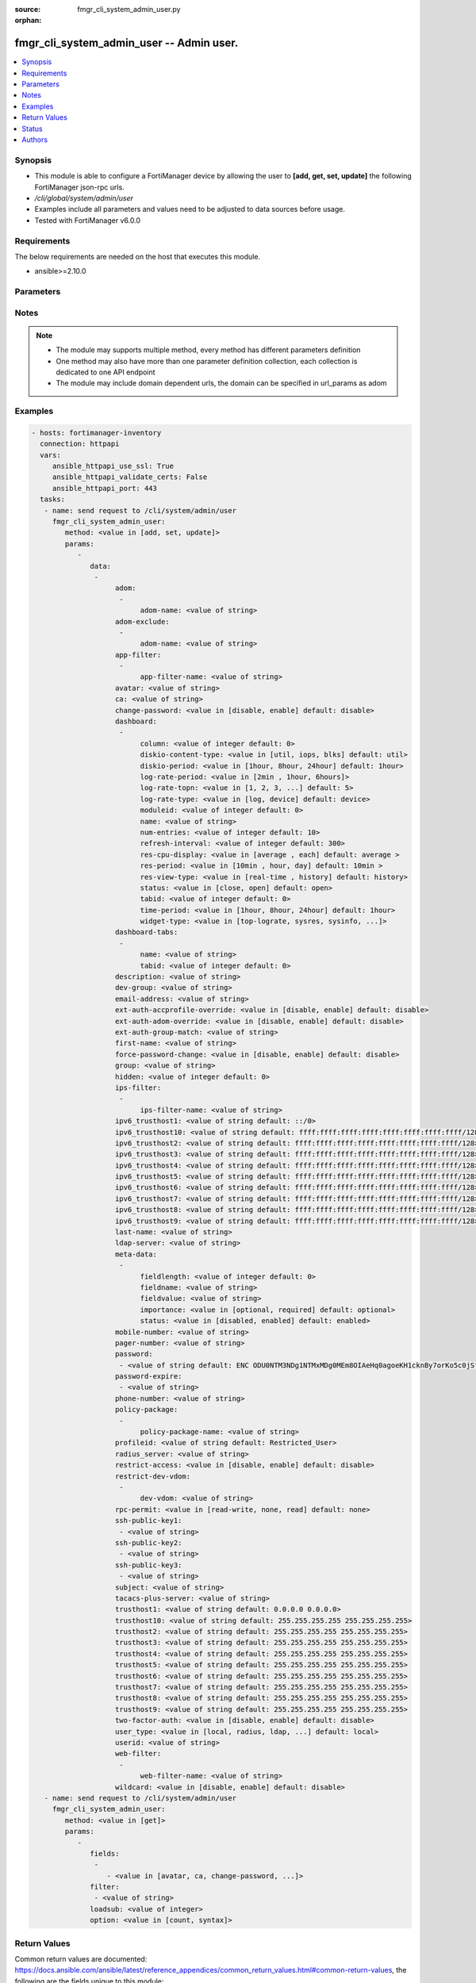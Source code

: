:source: fmgr_cli_system_admin_user.py

:orphan:

.. _fmgr_cli_system_admin_user:

fmgr_cli_system_admin_user -- Admin user.
+++++++++++++++++++++++++++++++++++++++++

.. versionadded:: 2.10

.. contents::
   :local:
   :depth: 1


Synopsis
--------

- This module is able to configure a FortiManager device by allowing the user to **[add, get, set, update]** the following FortiManager json-rpc urls.
- `/cli/global/system/admin/user`
- Examples include all parameters and values need to be adjusted to data sources before usage.
- Tested with FortiManager v6.0.0


Requirements
------------
The below requirements are needed on the host that executes this module.

- ansible>=2.10.0



Parameters
----------

.. raw:: html

 <ul>
 <li><span class="li-head">parameters for method: [add, set, update]</span> - Admin user.</li>
 <ul class="ul-self">
 <li><span class="li-head">data</span> - No description for the parameter <span class="li-normal">type: array</span> <ul class="ul-self">
 <li><span class="li-head">adom</span> - No description for the parameter <span class="li-normal">type: array</span> <ul class="ul-self">
 <li><span class="li-head">adom-name</span> - Admin domain names. <span class="li-normal">type: str</span> </li>
 </ul>
 <li><span class="li-head">adom-exclude</span> - No description for the parameter <span class="li-normal">type: array</span> <ul class="ul-self">
 <li><span class="li-head">adom-name</span> - Admin domain names. <span class="li-normal">type: str</span> </li>
 </ul>
 <li><span class="li-head">app-filter</span> - No description for the parameter <span class="li-normal">type: array</span> <ul class="ul-self">
 <li><span class="li-head">app-filter-name</span> - App filter name. <span class="li-normal">type: str</span> </li>
 </ul>
 <li><span class="li-head">avatar</span> - Image file for avatar (maximum 4K base64 encoded). <span class="li-normal">type: str</span> </li>
 <li><span class="li-head">ca</span> - PKI user certificate CA (CA name in local). <span class="li-normal">type: str</span> </li>
 <li><span class="li-head">change-password</span> - Enable/disable restricted user to change self password. <span class="li-normal">type: str</span>  <span class="li-normal">choices: [disable, enable]</span>  <span class="li-normal">default: disable</span> </li>
 <li><span class="li-head">dashboard</span> - No description for the parameter <span class="li-normal">type: array</span> <ul class="ul-self">
 <li><span class="li-head">column</span> - Widgets column ID. <span class="li-normal">type: int</span>  <span class="li-normal">default: 0</span> </li>
 <li><span class="li-head">diskio-content-type</span> - Disk I/O Monitor widgets chart type. <span class="li-normal">type: str</span>  <span class="li-normal">choices: [util, iops, blks]</span>  <span class="li-normal">default: util</span> </li>
 <li><span class="li-head">diskio-period</span> - Disk I/O Monitor widgets data period. <span class="li-normal">type: str</span>  <span class="li-normal">choices: [1hour, 8hour, 24hour]</span>  <span class="li-normal">default: 1hour</span> </li>
 <li><span class="li-head">log-rate-period</span> - Log receive monitor widgets data period. <span class="li-normal">type: str</span>  <span class="li-normal">choices: [2min , 1hour, 6hours]</span> </li>
 <li><span class="li-head">log-rate-topn</span> - Log receive monitor widgets number of top items to display. <span class="li-normal">type: str</span>  <span class="li-normal">choices: [1, 2, 3, 4, 5]</span>  <span class="li-normal">default: 5</span> </li>
 <li><span class="li-head">log-rate-type</span> - Log receive monitor widgets statistics breakdown options. <span class="li-normal">type: str</span>  <span class="li-normal">choices: [log, device]</span>  <span class="li-normal">default: device</span> </li>
 <li><span class="li-head">moduleid</span> - Widget ID. <span class="li-normal">type: int</span>  <span class="li-normal">default: 0</span> </li>
 <li><span class="li-head">name</span> - Widget name. <span class="li-normal">type: str</span> </li>
 <li><span class="li-head">num-entries</span> - Number of entries. <span class="li-normal">type: int</span>  <span class="li-normal">default: 10</span> </li>
 <li><span class="li-head">refresh-interval</span> - Widgets refresh interval. <span class="li-normal">type: int</span>  <span class="li-normal">default: 300</span> </li>
 <li><span class="li-head">res-cpu-display</span> - Widgets CPU display type. <span class="li-normal">type: str</span>  <span class="li-normal">choices: [average , each]</span>  <span class="li-normal">default: average </span> </li>
 <li><span class="li-head">res-period</span> - Widgets data period. <span class="li-normal">type: str</span>  <span class="li-normal">choices: [10min , hour, day]</span>  <span class="li-normal">default: 10min </span> </li>
 <li><span class="li-head">res-view-type</span> - Widgets data view type. <span class="li-normal">type: str</span>  <span class="li-normal">choices: [real-time , history]</span>  <span class="li-normal">default: history</span> </li>
 <li><span class="li-head">status</span> - Widgets opened/closed state. <span class="li-normal">type: str</span>  <span class="li-normal">choices: [close, open]</span>  <span class="li-normal">default: open</span> </li>
 <li><span class="li-head">tabid</span> - ID of tab where widget is displayed. <span class="li-normal">type: int</span>  <span class="li-normal">default: 0</span> </li>
 <li><span class="li-head">time-period</span> - Log Database Monitor widgets data period. <span class="li-normal">type: str</span>  <span class="li-normal">choices: [1hour, 8hour, 24hour]</span>  <span class="li-normal">default: 1hour</span> </li>
 <li><span class="li-head">widget-type</span> - Widget type. <span class="li-normal">type: str</span>  <span class="li-normal">choices: [top-lograte, sysres, sysinfo, licinfo, jsconsole, sysop, alert, statistics, rpteng, raid, logrecv, devsummary, logdb-perf, logdb-lag, disk-io, log-rcvd-fwd]</span> </li>
 </ul>
 <li><span class="li-head">dashboard-tabs</span> - No description for the parameter <span class="li-normal">type: array</span> <ul class="ul-self">
 <li><span class="li-head">name</span> - Tab name. <span class="li-normal">type: str</span> </li>
 <li><span class="li-head">tabid</span> - Tab ID. <span class="li-normal">type: int</span>  <span class="li-normal">default: 0</span> </li>
 </ul>
 <li><span class="li-head">description</span> - Description. <span class="li-normal">type: str</span> </li>
 <li><span class="li-head">dev-group</span> - device group. <span class="li-normal">type: str</span> </li>
 <li><span class="li-head">email-address</span> - Email address. <span class="li-normal">type: str</span> </li>
 <li><span class="li-head">ext-auth-accprofile-override</span> - Allow to use the access profile provided by the remote authentication server. <span class="li-normal">type: str</span>  <span class="li-normal">choices: [disable, enable]</span>  <span class="li-normal">default: disable</span> </li>
 <li><span class="li-head">ext-auth-adom-override</span> - Allow to use the ADOM provided by the remote authentication server. <span class="li-normal">type: str</span>  <span class="li-normal">choices: [disable, enable]</span>  <span class="li-normal">default: disable</span> </li>
 <li><span class="li-head">ext-auth-group-match</span> - Only administrators belonging to this group can login. <span class="li-normal">type: str</span> </li>
 <li><span class="li-head">first-name</span> - First name. <span class="li-normal">type: str</span> </li>
 <li><span class="li-head">force-password-change</span> - Enable/disable force password change on next login. <span class="li-normal">type: str</span>  <span class="li-normal">choices: [disable, enable]</span>  <span class="li-normal">default: disable</span> </li>
 <li><span class="li-head">group</span> - Group name. <span class="li-normal">type: str</span> </li>
 <li><span class="li-head">hidden</span> - Hidden administrator. <span class="li-normal">type: int</span>  <span class="li-normal">default: 0</span> </li>
 <li><span class="li-head">ips-filter</span> - No description for the parameter <span class="li-normal">type: array</span> <ul class="ul-self">
 <li><span class="li-head">ips-filter-name</span> - IPS filter name. <span class="li-normal">type: str</span> </li>
 </ul>
 <li><span class="li-head">ipv6_trusthost1</span> - Admin user trusted host IPv6, default ::/0 for all. <span class="li-normal">type: str</span>  <span class="li-normal">default: ::/0</span> </li>
 <li><span class="li-head">ipv6_trusthost10</span> - Admin user trusted host IPv6, default ffff:ffff:ffff:ffff:ffff:ffff:ffff:ffff/128 for none. <span class="li-normal">type: str</span>  <span class="li-normal">default: ffff:ffff:ffff:ffff:ffff:ffff:ffff:ffff/128</span> </li>
 <li><span class="li-head">ipv6_trusthost2</span> - Admin user trusted host IPv6, default ffff:ffff:ffff:ffff:ffff:ffff:ffff:ffff/128 for none. <span class="li-normal">type: str</span>  <span class="li-normal">default: ffff:ffff:ffff:ffff:ffff:ffff:ffff:ffff/128</span> </li>
 <li><span class="li-head">ipv6_trusthost3</span> - Admin user trusted host IPv6, default ffff:ffff:ffff:ffff:ffff:ffff:ffff:ffff/128 for none. <span class="li-normal">type: str</span>  <span class="li-normal">default: ffff:ffff:ffff:ffff:ffff:ffff:ffff:ffff/128</span> </li>
 <li><span class="li-head">ipv6_trusthost4</span> - Admin user trusted host IPv6, default ffff:ffff:ffff:ffff:ffff:ffff:ffff:ffff/128 for none. <span class="li-normal">type: str</span>  <span class="li-normal">default: ffff:ffff:ffff:ffff:ffff:ffff:ffff:ffff/128</span> </li>
 <li><span class="li-head">ipv6_trusthost5</span> - Admin user trusted host IPv6, default ffff:ffff:ffff:ffff:ffff:ffff:ffff:ffff/128 for none. <span class="li-normal">type: str</span>  <span class="li-normal">default: ffff:ffff:ffff:ffff:ffff:ffff:ffff:ffff/128</span> </li>
 <li><span class="li-head">ipv6_trusthost6</span> - Admin user trusted host IPv6, default ffff:ffff:ffff:ffff:ffff:ffff:ffff:ffff/128 for none. <span class="li-normal">type: str</span>  <span class="li-normal">default: ffff:ffff:ffff:ffff:ffff:ffff:ffff:ffff/128</span> </li>
 <li><span class="li-head">ipv6_trusthost7</span> - Admin user trusted host IPv6, default ffff:ffff:ffff:ffff:ffff:ffff:ffff:ffff/128 for none. <span class="li-normal">type: str</span>  <span class="li-normal">default: ffff:ffff:ffff:ffff:ffff:ffff:ffff:ffff/128</span> </li>
 <li><span class="li-head">ipv6_trusthost8</span> - Admin user trusted host IPv6, default ffff:ffff:ffff:ffff:ffff:ffff:ffff:ffff/128 for none. <span class="li-normal">type: str</span>  <span class="li-normal">default: ffff:ffff:ffff:ffff:ffff:ffff:ffff:ffff/128</span> </li>
 <li><span class="li-head">ipv6_trusthost9</span> - Admin user trusted host IPv6, default ffff:ffff:ffff:ffff:ffff:ffff:ffff:ffff/128 for none. <span class="li-normal">type: str</span>  <span class="li-normal">default: ffff:ffff:ffff:ffff:ffff:ffff:ffff:ffff/128</span> </li>
 <li><span class="li-head">last-name</span> - Last name. <span class="li-normal">type: str</span> </li>
 <li><span class="li-head">ldap-server</span> - LDAP server name. <span class="li-normal">type: str</span> </li>
 <li><span class="li-head">meta-data</span> - No description for the parameter <span class="li-normal">type: array</span> <ul class="ul-self">
 <li><span class="li-head">fieldlength</span> - Field length. <span class="li-normal">type: int</span>  <span class="li-normal">default: 0</span> </li>
 <li><span class="li-head">fieldname</span> - Field name. <span class="li-normal">type: str</span> </li>
 <li><span class="li-head">fieldvalue</span> - Field value. <span class="li-normal">type: str</span> </li>
 <li><span class="li-head">importance</span> - Importance. <span class="li-normal">type: str</span>  <span class="li-normal">choices: [optional, required]</span>  <span class="li-normal">default: optional</span> </li>
 <li><span class="li-head">status</span> - Status. <span class="li-normal">type: str</span>  <span class="li-normal">choices: [disabled, enabled]</span>  <span class="li-normal">default: enabled</span> </li>
 </ul>
 <li><span class="li-head">mobile-number</span> - Mobile number. <span class="li-normal">type: str</span> </li>
 <li><span class="li-head">pager-number</span> - Pager number. <span class="li-normal">type: str</span> </li>
 <li><span class="li-head">password</span> - No description for the parameter <span class="li-normal">type: array</span> <ul class="ul-self">
 <li><span class="li-head">{no-name}</span> - No description for the parameter <span class="li-normal">type: str</span>  <span class="li-normal">default: ENC ODU0NTM3NDg1NTMxMDg0MEm8OIAeHq0agoeKH1cknBy7orKo5c0jSfMSXT+VuqYN+atv8wiIW7W8PMzVMSjUkVEnbEpEW/komaek5rcWGIHzpijPphfS09Vlm0vEArsMz6UNqGxf5qLL/MxjITcW4WPWIFLPTPxZQAMoakc7pn8jNgVL</span> </li>
 </ul>
 <li><span class="li-head">password-expire</span> - No description for the parameter <span class="li-normal">type: array</span> <ul class="ul-self">
 <li><span class="li-head">{no-name}</span> - No description for the parameter <span class="li-normal">type: str</span> </li>
 </ul>
 <li><span class="li-head">phone-number</span> - Phone number. <span class="li-normal">type: str</span> </li>
 <li><span class="li-head">policy-package</span> - No description for the parameter <span class="li-normal">type: array</span> <ul class="ul-self">
 <li><span class="li-head">policy-package-name</span> - Policy package names. <span class="li-normal">type: str</span> </li>
 </ul>
 <li><span class="li-head">profileid</span> - Profile ID. <span class="li-normal">type: str</span>  <span class="li-normal">default: Restricted_User</span> </li>
 <li><span class="li-head">radius_server</span> - RADIUS server name. <span class="li-normal">type: str</span> </li>
 <li><span class="li-head">restrict-access</span> - Enable/disable restricted access to development VDOM. <span class="li-normal">type: str</span>  <span class="li-normal">choices: [disable, enable]</span>  <span class="li-normal">default: disable</span> </li>
 <li><span class="li-head">restrict-dev-vdom</span> - No description for the parameter <span class="li-normal">type: array</span> <ul class="ul-self">
 <li><span class="li-head">dev-vdom</span> - Device or device VDOM. <span class="li-normal">type: str</span> </li>
 </ul>
 <li><span class="li-head">rpc-permit</span> - set none/read/read-write rpc-permission. <span class="li-normal">type: str</span>  <span class="li-normal">choices: [read-write, none, read]</span>  <span class="li-normal">default: none</span> </li>
 <li><span class="li-head">ssh-public-key1</span> - No description for the parameter <span class="li-normal">type: array</span> <ul class="ul-self">
 <li><span class="li-head">{no-name}</span> - No description for the parameter <span class="li-normal">type: str</span> </li>
 </ul>
 <li><span class="li-head">ssh-public-key2</span> - No description for the parameter <span class="li-normal">type: array</span> <ul class="ul-self">
 <li><span class="li-head">{no-name}</span> - No description for the parameter <span class="li-normal">type: str</span> </li>
 </ul>
 <li><span class="li-head">ssh-public-key3</span> - No description for the parameter <span class="li-normal">type: array</span> <ul class="ul-self">
 <li><span class="li-head">{no-name}</span> - No description for the parameter <span class="li-normal">type: str</span> </li>
 </ul>
 <li><span class="li-head">subject</span> - PKI user certificate name constraints. <span class="li-normal">type: str</span> </li>
 <li><span class="li-head">tacacs-plus-server</span> - TACACS+ server name. <span class="li-normal">type: str</span> </li>
 <li><span class="li-head">trusthost1</span> - Admin user trusted host IP, default 0. <span class="li-normal">type: str</span>  <span class="li-normal">default: 0.0.0.0 0.0.0.0</span> </li>
 <li><span class="li-head">trusthost10</span> - Admin user trusted host IP, default 255. <span class="li-normal">type: str</span>  <span class="li-normal">default: 255.255.255.255 255.255.255.255</span> </li>
 <li><span class="li-head">trusthost2</span> - Admin user trusted host IP, default 255. <span class="li-normal">type: str</span>  <span class="li-normal">default: 255.255.255.255 255.255.255.255</span> </li>
 <li><span class="li-head">trusthost3</span> - Admin user trusted host IP, default 255. <span class="li-normal">type: str</span>  <span class="li-normal">default: 255.255.255.255 255.255.255.255</span> </li>
 <li><span class="li-head">trusthost4</span> - Admin user trusted host IP, default 255. <span class="li-normal">type: str</span>  <span class="li-normal">default: 255.255.255.255 255.255.255.255</span> </li>
 <li><span class="li-head">trusthost5</span> - Admin user trusted host IP, default 255. <span class="li-normal">type: str</span>  <span class="li-normal">default: 255.255.255.255 255.255.255.255</span> </li>
 <li><span class="li-head">trusthost6</span> - Admin user trusted host IP, default 255. <span class="li-normal">type: str</span>  <span class="li-normal">default: 255.255.255.255 255.255.255.255</span> </li>
 <li><span class="li-head">trusthost7</span> - Admin user trusted host IP, default 255. <span class="li-normal">type: str</span>  <span class="li-normal">default: 255.255.255.255 255.255.255.255</span> </li>
 <li><span class="li-head">trusthost8</span> - Admin user trusted host IP, default 255. <span class="li-normal">type: str</span>  <span class="li-normal">default: 255.255.255.255 255.255.255.255</span> </li>
 <li><span class="li-head">trusthost9</span> - Admin user trusted host IP, default 255. <span class="li-normal">type: str</span>  <span class="li-normal">default: 255.255.255.255 255.255.255.255</span> </li>
 <li><span class="li-head">two-factor-auth</span> - Enable 2-factor authentication (certificate + password). <span class="li-normal">type: str</span>  <span class="li-normal">choices: [disable, enable]</span>  <span class="li-normal">default: disable</span> </li>
 <li><span class="li-head">user_type</span> - User type. <span class="li-normal">type: str</span>  <span class="li-normal">choices: [local, radius, ldap, tacacs-plus, pki-auth, group]</span>  <span class="li-normal">default: local</span> </li>
 <li><span class="li-head">userid</span> - User name. <span class="li-normal">type: str</span> </li>
 <li><span class="li-head">web-filter</span> - No description for the parameter <span class="li-normal">type: array</span> <ul class="ul-self">
 <li><span class="li-head">web-filter-name</span> - Web filter name. <span class="li-normal">type: str</span> </li>
 </ul>
 <li><span class="li-head">wildcard</span> - Enable/disable wildcard remote authentication. <span class="li-normal">type: str</span>  <span class="li-normal">choices: [disable, enable]</span>  <span class="li-normal">default: disable</span> </li>
 </ul>
 </ul>
 <li><span class="li-head">parameters for method: [get]</span> - Admin user.</li>
 <ul class="ul-self">
 <li><span class="li-head">fields</span> - No description for the parameter <span class="li-normal">type: array</span> <ul class="ul-self">
 <li><span class="li-head">{no-name}</span> - No description for the parameter <span class="li-normal">type: array</span> <ul class="ul-self">
 <li><span class="li-head">{no-name}</span> - No description for the parameter <span class="li-normal">type: str</span>  <span class="li-normal">choices: [avatar, ca, change-password, description, dev-group, email-address, ext-auth-accprofile-override, ext-auth-adom-override, ext-auth-group-match, first-name, force-password-change, group, hidden, ipv6_trusthost1, ipv6_trusthost10, ipv6_trusthost2, ipv6_trusthost3, ipv6_trusthost4, ipv6_trusthost5, ipv6_trusthost6, ipv6_trusthost7, ipv6_trusthost8, ipv6_trusthost9, last-name, ldap-server, mobile-number, pager-number, password, password-expire, phone-number, profileid, radius_server, restrict-access, rpc-permit, ssh-public-key1, ssh-public-key2, ssh-public-key3, subject, tacacs-plus-server, trusthost1, trusthost10, trusthost2, trusthost3, trusthost4, trusthost5, trusthost6, trusthost7, trusthost8, trusthost9, two-factor-auth, user_type, userid, wildcard]</span> </li>
 </ul>
 </ul>
 <li><span class="li-head">filter</span> - No description for the parameter <span class="li-normal">type: array</span> <ul class="ul-self">
 <li><span class="li-head">{no-name}</span> - No description for the parameter <span class="li-normal">type: str</span> </li>
 </ul>
 <li><span class="li-head">loadsub</span> - Enable or disable the return of any sub-objects. <span class="li-normal">type: int</span> </li>
 <li><span class="li-head">option</span> - Set fetch option for the request. <span class="li-normal">type: str</span>  <span class="li-normal">choices: [count, syntax]</span> </li>
 </ul>
 </ul>






Notes
-----
.. note::

   - The module may supports multiple method, every method has different parameters definition

   - One method may also have more than one parameter definition collection, each collection is dedicated to one API endpoint

   - The module may include domain dependent urls, the domain can be specified in url_params as adom

Examples
--------

.. code-block:: yaml+jinja

 - hosts: fortimanager-inventory
   connection: httpapi
   vars:
      ansible_httpapi_use_ssl: True
      ansible_httpapi_validate_certs: False
      ansible_httpapi_port: 443
   tasks:
    - name: send request to /cli/system/admin/user
      fmgr_cli_system_admin_user:
         method: <value in [add, set, update]>
         params:
            - 
               data: 
                - 
                     adom: 
                      - 
                           adom-name: <value of string>
                     adom-exclude: 
                      - 
                           adom-name: <value of string>
                     app-filter: 
                      - 
                           app-filter-name: <value of string>
                     avatar: <value of string>
                     ca: <value of string>
                     change-password: <value in [disable, enable] default: disable>
                     dashboard: 
                      - 
                           column: <value of integer default: 0>
                           diskio-content-type: <value in [util, iops, blks] default: util>
                           diskio-period: <value in [1hour, 8hour, 24hour] default: 1hour>
                           log-rate-period: <value in [2min , 1hour, 6hours]>
                           log-rate-topn: <value in [1, 2, 3, ...] default: 5>
                           log-rate-type: <value in [log, device] default: device>
                           moduleid: <value of integer default: 0>
                           name: <value of string>
                           num-entries: <value of integer default: 10>
                           refresh-interval: <value of integer default: 300>
                           res-cpu-display: <value in [average , each] default: average >
                           res-period: <value in [10min , hour, day] default: 10min >
                           res-view-type: <value in [real-time , history] default: history>
                           status: <value in [close, open] default: open>
                           tabid: <value of integer default: 0>
                           time-period: <value in [1hour, 8hour, 24hour] default: 1hour>
                           widget-type: <value in [top-lograte, sysres, sysinfo, ...]>
                     dashboard-tabs: 
                      - 
                           name: <value of string>
                           tabid: <value of integer default: 0>
                     description: <value of string>
                     dev-group: <value of string>
                     email-address: <value of string>
                     ext-auth-accprofile-override: <value in [disable, enable] default: disable>
                     ext-auth-adom-override: <value in [disable, enable] default: disable>
                     ext-auth-group-match: <value of string>
                     first-name: <value of string>
                     force-password-change: <value in [disable, enable] default: disable>
                     group: <value of string>
                     hidden: <value of integer default: 0>
                     ips-filter: 
                      - 
                           ips-filter-name: <value of string>
                     ipv6_trusthost1: <value of string default: ::/0>
                     ipv6_trusthost10: <value of string default: ffff:ffff:ffff:ffff:ffff:ffff:ffff:ffff/128>
                     ipv6_trusthost2: <value of string default: ffff:ffff:ffff:ffff:ffff:ffff:ffff:ffff/128>
                     ipv6_trusthost3: <value of string default: ffff:ffff:ffff:ffff:ffff:ffff:ffff:ffff/128>
                     ipv6_trusthost4: <value of string default: ffff:ffff:ffff:ffff:ffff:ffff:ffff:ffff/128>
                     ipv6_trusthost5: <value of string default: ffff:ffff:ffff:ffff:ffff:ffff:ffff:ffff/128>
                     ipv6_trusthost6: <value of string default: ffff:ffff:ffff:ffff:ffff:ffff:ffff:ffff/128>
                     ipv6_trusthost7: <value of string default: ffff:ffff:ffff:ffff:ffff:ffff:ffff:ffff/128>
                     ipv6_trusthost8: <value of string default: ffff:ffff:ffff:ffff:ffff:ffff:ffff:ffff/128>
                     ipv6_trusthost9: <value of string default: ffff:ffff:ffff:ffff:ffff:ffff:ffff:ffff/128>
                     last-name: <value of string>
                     ldap-server: <value of string>
                     meta-data: 
                      - 
                           fieldlength: <value of integer default: 0>
                           fieldname: <value of string>
                           fieldvalue: <value of string>
                           importance: <value in [optional, required] default: optional>
                           status: <value in [disabled, enabled] default: enabled>
                     mobile-number: <value of string>
                     pager-number: <value of string>
                     password: 
                      - <value of string default: ENC ODU0NTM3NDg1NTMxMDg0MEm8OIAeHq0agoeKH1cknBy7orKo5c0jSfMSXT+VuqYN+atv8wiIW7W8PMzVMSjUkVEnbEpEW/komaek5rcWGIHzpijPphfS09Vlm0vEArsMz6UNqGxf5qLL/MxjITcW4WPWIFLPTPxZQAMoakc7pn8jNgVL>
                     password-expire: 
                      - <value of string>
                     phone-number: <value of string>
                     policy-package: 
                      - 
                           policy-package-name: <value of string>
                     profileid: <value of string default: Restricted_User>
                     radius_server: <value of string>
                     restrict-access: <value in [disable, enable] default: disable>
                     restrict-dev-vdom: 
                      - 
                           dev-vdom: <value of string>
                     rpc-permit: <value in [read-write, none, read] default: none>
                     ssh-public-key1: 
                      - <value of string>
                     ssh-public-key2: 
                      - <value of string>
                     ssh-public-key3: 
                      - <value of string>
                     subject: <value of string>
                     tacacs-plus-server: <value of string>
                     trusthost1: <value of string default: 0.0.0.0 0.0.0.0>
                     trusthost10: <value of string default: 255.255.255.255 255.255.255.255>
                     trusthost2: <value of string default: 255.255.255.255 255.255.255.255>
                     trusthost3: <value of string default: 255.255.255.255 255.255.255.255>
                     trusthost4: <value of string default: 255.255.255.255 255.255.255.255>
                     trusthost5: <value of string default: 255.255.255.255 255.255.255.255>
                     trusthost6: <value of string default: 255.255.255.255 255.255.255.255>
                     trusthost7: <value of string default: 255.255.255.255 255.255.255.255>
                     trusthost8: <value of string default: 255.255.255.255 255.255.255.255>
                     trusthost9: <value of string default: 255.255.255.255 255.255.255.255>
                     two-factor-auth: <value in [disable, enable] default: disable>
                     user_type: <value in [local, radius, ldap, ...] default: local>
                     userid: <value of string>
                     web-filter: 
                      - 
                           web-filter-name: <value of string>
                     wildcard: <value in [disable, enable] default: disable>
    - name: send request to /cli/system/admin/user
      fmgr_cli_system_admin_user:
         method: <value in [get]>
         params:
            - 
               fields: 
                - 
                   - <value in [avatar, ca, change-password, ...]>
               filter: 
                - <value of string>
               loadsub: <value of integer>
               option: <value in [count, syntax]>



Return Values
-------------


Common return values are documented: https://docs.ansible.com/ansible/latest/reference_appendices/common_return_values.html#common-return-values, the following are the fields unique to this module:


.. raw:: html

 <ul>
 <li><span class="li-return"> return values for method: [add, set, update]</span> </li>
 <ul class="ul-self">
 <li><span class="li-return">status</span>
 - No description for the parameter <span class="li-normal">type: dict</span> <ul class="ul-self">
 <li> <span class="li-return"> code </span> - No description for the parameter <span class="li-normal">type: int</span>  </li>
 <li> <span class="li-return"> message </span> - No description for the parameter <span class="li-normal">type: str</span>  </li>
 </ul>
 <li><span class="li-return">url</span>
 - No description for the parameter <span class="li-normal">type: str</span>  <span class="li-normal">example: /cli/global/system/admin/user</span>  </li>
 </ul>
 <li><span class="li-return"> return values for method: [get]</span> </li>
 <ul class="ul-self">
 <li><span class="li-return">data</span>
 - No description for the parameter <span class="li-normal">type: array</span> <ul class="ul-self">
 <li> <span class="li-return"> adom </span> - No description for the parameter <span class="li-normal">type: array</span> <ul class="ul-self">
 <li> <span class="li-return"> adom-name </span> - Admin domain names. <span class="li-normal">type: str</span>  </li>
 </ul>
 <li> <span class="li-return"> adom-exclude </span> - No description for the parameter <span class="li-normal">type: array</span> <ul class="ul-self">
 <li> <span class="li-return"> adom-name </span> - Admin domain names. <span class="li-normal">type: str</span>  </li>
 </ul>
 <li> <span class="li-return"> app-filter </span> - No description for the parameter <span class="li-normal">type: array</span> <ul class="ul-self">
 <li> <span class="li-return"> app-filter-name </span> - App filter name. <span class="li-normal">type: str</span>  </li>
 </ul>
 <li> <span class="li-return"> avatar </span> - Image file for avatar (maximum 4K base64 encoded). <span class="li-normal">type: str</span>  </li>
 <li> <span class="li-return"> ca </span> - PKI user certificate CA (CA name in local). <span class="li-normal">type: str</span>  </li>
 <li> <span class="li-return"> change-password </span> - Enable/disable restricted user to change self password. <span class="li-normal">type: str</span>  <span class="li-normal">example: disable</span>  </li>
 <li> <span class="li-return"> dashboard </span> - No description for the parameter <span class="li-normal">type: array</span> <ul class="ul-self">
 <li> <span class="li-return"> column </span> - Widgets column ID. <span class="li-normal">type: int</span>  <span class="li-normal">example: 0</span>  </li>
 <li> <span class="li-return"> diskio-content-type </span> - Disk I/O Monitor widgets chart type. <span class="li-normal">type: str</span>  <span class="li-normal">example: util</span>  </li>
 <li> <span class="li-return"> diskio-period </span> - Disk I/O Monitor widgets data period. <span class="li-normal">type: str</span>  <span class="li-normal">example: 1hour</span>  </li>
 <li> <span class="li-return"> log-rate-period </span> - Log receive monitor widgets data period. <span class="li-normal">type: str</span>  </li>
 <li> <span class="li-return"> log-rate-topn </span> - Log receive monitor widgets number of top items to display. <span class="li-normal">type: str</span>  <span class="li-normal">example: 5</span>  </li>
 <li> <span class="li-return"> log-rate-type </span> - Log receive monitor widgets statistics breakdown options. <span class="li-normal">type: str</span>  <span class="li-normal">example: device</span>  </li>
 <li> <span class="li-return"> moduleid </span> - Widget ID. <span class="li-normal">type: int</span>  <span class="li-normal">example: 0</span>  </li>
 <li> <span class="li-return"> name </span> - Widget name. <span class="li-normal">type: str</span>  </li>
 <li> <span class="li-return"> num-entries </span> - Number of entries. <span class="li-normal">type: int</span>  <span class="li-normal">example: 10</span>  </li>
 <li> <span class="li-return"> refresh-interval </span> - Widgets refresh interval. <span class="li-normal">type: int</span>  <span class="li-normal">example: 300</span>  </li>
 <li> <span class="li-return"> res-cpu-display </span> - Widgets CPU display type. <span class="li-normal">type: str</span>  <span class="li-normal">example: average </span>  </li>
 <li> <span class="li-return"> res-period </span> - Widgets data period. <span class="li-normal">type: str</span>  <span class="li-normal">example: 10min </span>  </li>
 <li> <span class="li-return"> res-view-type </span> - Widgets data view type. <span class="li-normal">type: str</span>  <span class="li-normal">example: history</span>  </li>
 <li> <span class="li-return"> status </span> - Widgets opened/closed state. <span class="li-normal">type: str</span>  <span class="li-normal">example: open</span>  </li>
 <li> <span class="li-return"> tabid </span> - ID of tab where widget is displayed. <span class="li-normal">type: int</span>  <span class="li-normal">example: 0</span>  </li>
 <li> <span class="li-return"> time-period </span> - Log Database Monitor widgets data period. <span class="li-normal">type: str</span>  <span class="li-normal">example: 1hour</span>  </li>
 <li> <span class="li-return"> widget-type </span> - Widget type. <span class="li-normal">type: str</span>  </li>
 </ul>
 <li> <span class="li-return"> dashboard-tabs </span> - No description for the parameter <span class="li-normal">type: array</span> <ul class="ul-self">
 <li> <span class="li-return"> name </span> - Tab name. <span class="li-normal">type: str</span>  </li>
 <li> <span class="li-return"> tabid </span> - Tab ID. <span class="li-normal">type: int</span>  <span class="li-normal">example: 0</span>  </li>
 </ul>
 <li> <span class="li-return"> description </span> - Description. <span class="li-normal">type: str</span>  </li>
 <li> <span class="li-return"> dev-group </span> - device group. <span class="li-normal">type: str</span>  </li>
 <li> <span class="li-return"> email-address </span> - Email address. <span class="li-normal">type: str</span>  </li>
 <li> <span class="li-return"> ext-auth-accprofile-override </span> - Allow to use the access profile provided by the remote authentication server. <span class="li-normal">type: str</span>  <span class="li-normal">example: disable</span>  </li>
 <li> <span class="li-return"> ext-auth-adom-override </span> - Allow to use the ADOM provided by the remote authentication server. <span class="li-normal">type: str</span>  <span class="li-normal">example: disable</span>  </li>
 <li> <span class="li-return"> ext-auth-group-match </span> - Only administrators belonging to this group can login. <span class="li-normal">type: str</span>  </li>
 <li> <span class="li-return"> first-name </span> - First name. <span class="li-normal">type: str</span>  </li>
 <li> <span class="li-return"> force-password-change </span> - Enable/disable force password change on next login. <span class="li-normal">type: str</span>  <span class="li-normal">example: disable</span>  </li>
 <li> <span class="li-return"> group </span> - Group name. <span class="li-normal">type: str</span>  </li>
 <li> <span class="li-return"> hidden </span> - Hidden administrator. <span class="li-normal">type: int</span>  <span class="li-normal">example: 0</span>  </li>
 <li> <span class="li-return"> ips-filter </span> - No description for the parameter <span class="li-normal">type: array</span> <ul class="ul-self">
 <li> <span class="li-return"> ips-filter-name </span> - IPS filter name. <span class="li-normal">type: str</span>  </li>
 </ul>
 <li> <span class="li-return"> ipv6_trusthost1 </span> - Admin user trusted host IPv6, default ::/0 for all. <span class="li-normal">type: str</span>  <span class="li-normal">example: ::/0</span>  </li>
 <li> <span class="li-return"> ipv6_trusthost10 </span> - Admin user trusted host IPv6, default ffff:ffff:ffff:ffff:ffff:ffff:ffff:ffff/128 for none. <span class="li-normal">type: str</span>  <span class="li-normal">example: ffff:ffff:ffff:ffff:ffff:ffff:ffff:ffff/128</span>  </li>
 <li> <span class="li-return"> ipv6_trusthost2 </span> - Admin user trusted host IPv6, default ffff:ffff:ffff:ffff:ffff:ffff:ffff:ffff/128 for none. <span class="li-normal">type: str</span>  <span class="li-normal">example: ffff:ffff:ffff:ffff:ffff:ffff:ffff:ffff/128</span>  </li>
 <li> <span class="li-return"> ipv6_trusthost3 </span> - Admin user trusted host IPv6, default ffff:ffff:ffff:ffff:ffff:ffff:ffff:ffff/128 for none. <span class="li-normal">type: str</span>  <span class="li-normal">example: ffff:ffff:ffff:ffff:ffff:ffff:ffff:ffff/128</span>  </li>
 <li> <span class="li-return"> ipv6_trusthost4 </span> - Admin user trusted host IPv6, default ffff:ffff:ffff:ffff:ffff:ffff:ffff:ffff/128 for none. <span class="li-normal">type: str</span>  <span class="li-normal">example: ffff:ffff:ffff:ffff:ffff:ffff:ffff:ffff/128</span>  </li>
 <li> <span class="li-return"> ipv6_trusthost5 </span> - Admin user trusted host IPv6, default ffff:ffff:ffff:ffff:ffff:ffff:ffff:ffff/128 for none. <span class="li-normal">type: str</span>  <span class="li-normal">example: ffff:ffff:ffff:ffff:ffff:ffff:ffff:ffff/128</span>  </li>
 <li> <span class="li-return"> ipv6_trusthost6 </span> - Admin user trusted host IPv6, default ffff:ffff:ffff:ffff:ffff:ffff:ffff:ffff/128 for none. <span class="li-normal">type: str</span>  <span class="li-normal">example: ffff:ffff:ffff:ffff:ffff:ffff:ffff:ffff/128</span>  </li>
 <li> <span class="li-return"> ipv6_trusthost7 </span> - Admin user trusted host IPv6, default ffff:ffff:ffff:ffff:ffff:ffff:ffff:ffff/128 for none. <span class="li-normal">type: str</span>  <span class="li-normal">example: ffff:ffff:ffff:ffff:ffff:ffff:ffff:ffff/128</span>  </li>
 <li> <span class="li-return"> ipv6_trusthost8 </span> - Admin user trusted host IPv6, default ffff:ffff:ffff:ffff:ffff:ffff:ffff:ffff/128 for none. <span class="li-normal">type: str</span>  <span class="li-normal">example: ffff:ffff:ffff:ffff:ffff:ffff:ffff:ffff/128</span>  </li>
 <li> <span class="li-return"> ipv6_trusthost9 </span> - Admin user trusted host IPv6, default ffff:ffff:ffff:ffff:ffff:ffff:ffff:ffff/128 for none. <span class="li-normal">type: str</span>  <span class="li-normal">example: ffff:ffff:ffff:ffff:ffff:ffff:ffff:ffff/128</span>  </li>
 <li> <span class="li-return"> last-name </span> - Last name. <span class="li-normal">type: str</span>  </li>
 <li> <span class="li-return"> ldap-server </span> - LDAP server name. <span class="li-normal">type: str</span>  </li>
 <li> <span class="li-return"> meta-data </span> - No description for the parameter <span class="li-normal">type: array</span> <ul class="ul-self">
 <li> <span class="li-return"> fieldlength </span> - Field length. <span class="li-normal">type: int</span>  <span class="li-normal">example: 0</span>  </li>
 <li> <span class="li-return"> fieldname </span> - Field name. <span class="li-normal">type: str</span>  </li>
 <li> <span class="li-return"> fieldvalue </span> - Field value. <span class="li-normal">type: str</span>  </li>
 <li> <span class="li-return"> importance </span> - Importance. <span class="li-normal">type: str</span>  <span class="li-normal">example: optional</span>  </li>
 <li> <span class="li-return"> status </span> - Status. <span class="li-normal">type: str</span>  <span class="li-normal">example: enabled</span>  </li>
 </ul>
 <li> <span class="li-return"> mobile-number </span> - Mobile number. <span class="li-normal">type: str</span>  </li>
 <li> <span class="li-return"> pager-number </span> - Pager number. <span class="li-normal">type: str</span>  </li>
 <li> <span class="li-return"> password </span> - No description for the parameter <span class="li-normal">type: array</span> <ul class="ul-self">
 <li><span class="li-return">{no-name}</span> - No description for the parameter <span class="li-normal">type: str</span>  <span class="li-normal">example: ENC ODU0NTM3NDg1NTMxMDg0MEm8OIAeHq0agoeKH1cknBy7orKo5c0jSfMSXT+VuqYN+atv8wiIW7W8PMzVMSjUkVEnbEpEW/komaek5rcWGIHzpijPphfS09Vlm0vEArsMz6UNqGxf5qLL/MxjITcW4WPWIFLPTPxZQAMoakc7pn8jNgVL</span>  </li>
 </ul>
 <li> <span class="li-return"> password-expire </span> - No description for the parameter <span class="li-normal">type: array</span> <ul class="ul-self">
 <li><span class="li-return">{no-name}</span> - No description for the parameter <span class="li-normal">type: str</span>  </li>
 </ul>
 <li> <span class="li-return"> phone-number </span> - Phone number. <span class="li-normal">type: str</span>  </li>
 <li> <span class="li-return"> policy-package </span> - No description for the parameter <span class="li-normal">type: array</span> <ul class="ul-self">
 <li> <span class="li-return"> policy-package-name </span> - Policy package names. <span class="li-normal">type: str</span>  </li>
 </ul>
 <li> <span class="li-return"> profileid </span> - Profile ID. <span class="li-normal">type: str</span>  <span class="li-normal">example: Restricted_User</span>  </li>
 <li> <span class="li-return"> radius_server </span> - RADIUS server name. <span class="li-normal">type: str</span>  </li>
 <li> <span class="li-return"> restrict-access </span> - Enable/disable restricted access to development VDOM. <span class="li-normal">type: str</span>  <span class="li-normal">example: disable</span>  </li>
 <li> <span class="li-return"> restrict-dev-vdom </span> - No description for the parameter <span class="li-normal">type: array</span> <ul class="ul-self">
 <li> <span class="li-return"> dev-vdom </span> - Device or device VDOM. <span class="li-normal">type: str</span>  </li>
 </ul>
 <li> <span class="li-return"> rpc-permit </span> - set none/read/read-write rpc-permission. <span class="li-normal">type: str</span>  <span class="li-normal">example: none</span>  </li>
 <li> <span class="li-return"> ssh-public-key1 </span> - No description for the parameter <span class="li-normal">type: array</span> <ul class="ul-self">
 <li><span class="li-return">{no-name}</span> - No description for the parameter <span class="li-normal">type: str</span>  </li>
 </ul>
 <li> <span class="li-return"> ssh-public-key2 </span> - No description for the parameter <span class="li-normal">type: array</span> <ul class="ul-self">
 <li><span class="li-return">{no-name}</span> - No description for the parameter <span class="li-normal">type: str</span>  </li>
 </ul>
 <li> <span class="li-return"> ssh-public-key3 </span> - No description for the parameter <span class="li-normal">type: array</span> <ul class="ul-self">
 <li><span class="li-return">{no-name}</span> - No description for the parameter <span class="li-normal">type: str</span>  </li>
 </ul>
 <li> <span class="li-return"> subject </span> - PKI user certificate name constraints. <span class="li-normal">type: str</span>  </li>
 <li> <span class="li-return"> tacacs-plus-server </span> - TACACS+ server name. <span class="li-normal">type: str</span>  </li>
 <li> <span class="li-return"> trusthost1 </span> - Admin user trusted host IP, default 0. <span class="li-normal">type: str</span>  <span class="li-normal">example: 0.0.0.0 0.0.0.0</span>  </li>
 <li> <span class="li-return"> trusthost10 </span> - Admin user trusted host IP, default 255. <span class="li-normal">type: str</span>  <span class="li-normal">example: 255.255.255.255 255.255.255.255</span>  </li>
 <li> <span class="li-return"> trusthost2 </span> - Admin user trusted host IP, default 255. <span class="li-normal">type: str</span>  <span class="li-normal">example: 255.255.255.255 255.255.255.255</span>  </li>
 <li> <span class="li-return"> trusthost3 </span> - Admin user trusted host IP, default 255. <span class="li-normal">type: str</span>  <span class="li-normal">example: 255.255.255.255 255.255.255.255</span>  </li>
 <li> <span class="li-return"> trusthost4 </span> - Admin user trusted host IP, default 255. <span class="li-normal">type: str</span>  <span class="li-normal">example: 255.255.255.255 255.255.255.255</span>  </li>
 <li> <span class="li-return"> trusthost5 </span> - Admin user trusted host IP, default 255. <span class="li-normal">type: str</span>  <span class="li-normal">example: 255.255.255.255 255.255.255.255</span>  </li>
 <li> <span class="li-return"> trusthost6 </span> - Admin user trusted host IP, default 255. <span class="li-normal">type: str</span>  <span class="li-normal">example: 255.255.255.255 255.255.255.255</span>  </li>
 <li> <span class="li-return"> trusthost7 </span> - Admin user trusted host IP, default 255. <span class="li-normal">type: str</span>  <span class="li-normal">example: 255.255.255.255 255.255.255.255</span>  </li>
 <li> <span class="li-return"> trusthost8 </span> - Admin user trusted host IP, default 255. <span class="li-normal">type: str</span>  <span class="li-normal">example: 255.255.255.255 255.255.255.255</span>  </li>
 <li> <span class="li-return"> trusthost9 </span> - Admin user trusted host IP, default 255. <span class="li-normal">type: str</span>  <span class="li-normal">example: 255.255.255.255 255.255.255.255</span>  </li>
 <li> <span class="li-return"> two-factor-auth </span> - Enable 2-factor authentication (certificate + password). <span class="li-normal">type: str</span>  <span class="li-normal">example: disable</span>  </li>
 <li> <span class="li-return"> user_type </span> - User type. <span class="li-normal">type: str</span>  <span class="li-normal">example: local</span>  </li>
 <li> <span class="li-return"> userid </span> - User name. <span class="li-normal">type: str</span>  </li>
 <li> <span class="li-return"> web-filter </span> - No description for the parameter <span class="li-normal">type: array</span> <ul class="ul-self">
 <li> <span class="li-return"> web-filter-name </span> - Web filter name. <span class="li-normal">type: str</span>  </li>
 </ul>
 <li> <span class="li-return"> wildcard </span> - Enable/disable wildcard remote authentication. <span class="li-normal">type: str</span>  <span class="li-normal">example: disable</span>  </li>
 </ul>
 <li><span class="li-return">status</span>
 - No description for the parameter <span class="li-normal">type: dict</span> <ul class="ul-self">
 <li> <span class="li-return"> code </span> - No description for the parameter <span class="li-normal">type: int</span>  </li>
 <li> <span class="li-return"> message </span> - No description for the parameter <span class="li-normal">type: str</span>  </li>
 </ul>
 <li><span class="li-return">url</span>
 - No description for the parameter <span class="li-normal">type: str</span>  <span class="li-normal">example: /cli/global/system/admin/user</span>  </li>
 </ul>
 </ul>





Status
------

- This module is not guaranteed to have a backwards compatible interface.


Authors
-------

- Frank Shen (@fshen01)
- Link Zheng (@zhengl)


.. hint::

    If you notice any issues in this documentation, you can create a pull request to improve it.



